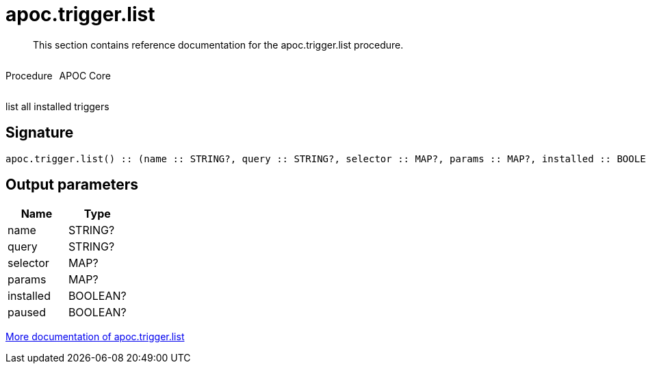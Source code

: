 ////
This file is generated by DocsTest, so don't change it!
////

= apoc.trigger.list
:description: This section contains reference documentation for the apoc.trigger.list procedure.

[abstract]
--
{description}
--

++++
<div style='display:flex'>
<div class='paragraph type procedure'><p>Procedure</p></div>
<div class='paragraph release core' style='margin-left:10px;'><p>APOC Core</p></div>
</div>
++++

list all installed triggers

== Signature

[source]
----
apoc.trigger.list() :: (name :: STRING?, query :: STRING?, selector :: MAP?, params :: MAP?, installed :: BOOLEAN?, paused :: BOOLEAN?)
----

== Output parameters
[.procedures, opts=header]
|===
| Name | Type 
|name|STRING?
|query|STRING?
|selector|MAP?
|params|MAP?
|installed|BOOLEAN?
|paused|BOOLEAN?
|===

xref::job-management/triggers.adoc[More documentation of apoc.trigger.list,role=more information]

